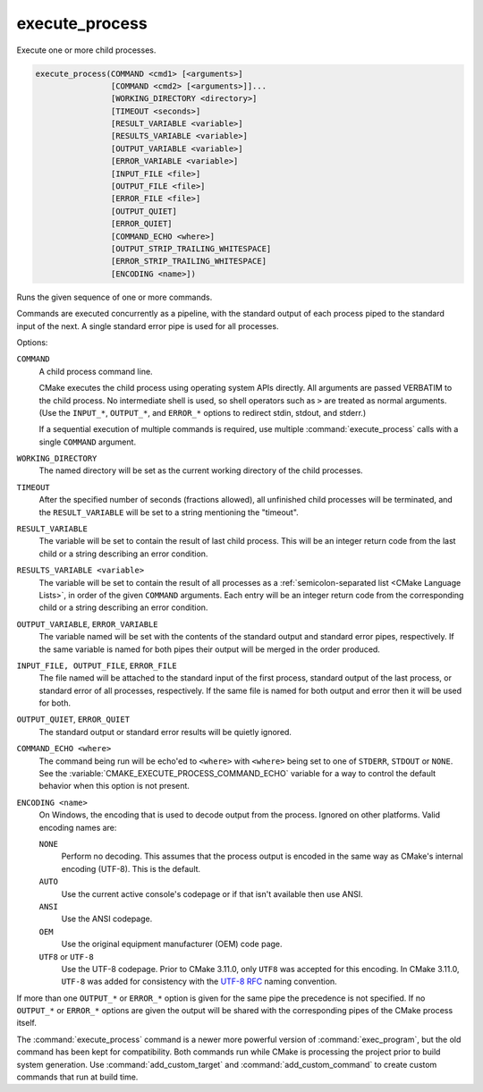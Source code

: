 execute_process
---------------

Execute one or more child processes.

.. code-block:: cmake

  execute_process(COMMAND <cmd1> [<arguments>]
                  [COMMAND <cmd2> [<arguments>]]...
                  [WORKING_DIRECTORY <directory>]
                  [TIMEOUT <seconds>]
                  [RESULT_VARIABLE <variable>]
                  [RESULTS_VARIABLE <variable>]
                  [OUTPUT_VARIABLE <variable>]
                  [ERROR_VARIABLE <variable>]
                  [INPUT_FILE <file>]
                  [OUTPUT_FILE <file>]
                  [ERROR_FILE <file>]
                  [OUTPUT_QUIET]
                  [ERROR_QUIET]
                  [COMMAND_ECHO <where>]
                  [OUTPUT_STRIP_TRAILING_WHITESPACE]
                  [ERROR_STRIP_TRAILING_WHITESPACE]
                  [ENCODING <name>])

Runs the given sequence of one or more commands.

Commands are executed concurrently as a pipeline, with the standard
output of each process piped to the standard input of the next.
A single standard error pipe is used for all processes.

Options:

``COMMAND``
 A child process command line.

 CMake executes the child process using operating system APIs directly.
 All arguments are passed VERBATIM to the child process.
 No intermediate shell is used, so shell operators such as ``>``
 are treated as normal arguments.
 (Use the ``INPUT_*``, ``OUTPUT_*``, and ``ERROR_*`` options to
 redirect stdin, stdout, and stderr.)

 If a sequential execution of multiple commands is required, use multiple
 :command:`execute_process` calls with a single ``COMMAND`` argument.

``WORKING_DIRECTORY``
 The named directory will be set as the current working directory of
 the child processes.

``TIMEOUT``
 After the specified number of seconds (fractions allowed), all unfinished
 child processes will be terminated, and the ``RESULT_VARIABLE`` will be
 set to a string mentioning the "timeout".

``RESULT_VARIABLE``
 The variable will be set to contain the result of last child process.
 This will be an integer return code from the last child or a string
 describing an error condition.

``RESULTS_VARIABLE <variable>``
 The variable will be set to contain the result of all processes as a
 :ref:`semicolon-separated list <CMake Language Lists>`, in order of the
 given ``COMMAND`` arguments.  Each entry will be an integer return code
 from the corresponding child or a string describing an error condition.

``OUTPUT_VARIABLE``, ``ERROR_VARIABLE``
 The variable named will be set with the contents of the standard output
 and standard error pipes, respectively.  If the same variable is named
 for both pipes their output will be merged in the order produced.

``INPUT_FILE, OUTPUT_FILE``, ``ERROR_FILE``
 The file named will be attached to the standard input of the first
 process, standard output of the last process, or standard error of
 all processes, respectively.  If the same file is named for both
 output and error then it will be used for both.

``OUTPUT_QUIET``, ``ERROR_QUIET``
 The standard output or standard error results will be quietly ignored.

``COMMAND_ECHO <where>``
 The command being run will be echo'ed to ``<where>`` with ``<where>``
 being set to one of ``STDERR``, ``STDOUT`` or ``NONE``.
 See the :variable:`CMAKE_EXECUTE_PROCESS_COMMAND_ECHO` variable for a way
 to control the default behavior when this option is not present.

``ENCODING <name>``
 On Windows, the encoding that is used to decode output from the process.
 Ignored on other platforms.
 Valid encoding names are:

 ``NONE``
   Perform no decoding.  This assumes that the process output is encoded
   in the same way as CMake's internal encoding (UTF-8).
   This is the default.
 ``AUTO``
   Use the current active console's codepage or if that isn't
   available then use ANSI.
 ``ANSI``
   Use the ANSI codepage.
 ``OEM``
   Use the original equipment manufacturer (OEM) code page.
 ``UTF8`` or ``UTF-8``
   Use the UTF-8 codepage. Prior to CMake 3.11.0, only ``UTF8`` was accepted
   for this encoding. In CMake 3.11.0, ``UTF-8`` was added for consistency with
   the `UTF-8 RFC <https://www.ietf.org/rfc/rfc3629>`_ naming convention.

If more than one ``OUTPUT_*`` or ``ERROR_*`` option is given for the
same pipe the precedence is not specified.
If no ``OUTPUT_*`` or ``ERROR_*`` options are given the output will
be shared with the corresponding pipes of the CMake process itself.

The :command:`execute_process` command is a newer more powerful version of
:command:`exec_program`, but the old command has been kept for compatibility.
Both commands run while CMake is processing the project prior to build
system generation.  Use :command:`add_custom_target` and
:command:`add_custom_command` to create custom commands that run at
build time.
